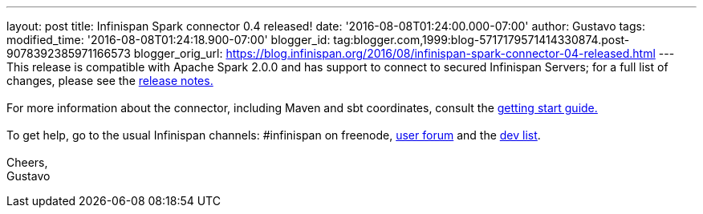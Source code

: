 ---
layout: post
title: Infinispan Spark connector 0.4 released!
date: '2016-08-08T01:24:00.000-07:00'
author: Gustavo
tags: 
modified_time: '2016-08-08T01:24:18.900-07:00'
blogger_id: tag:blogger.com,1999:blog-5717179571414330874.post-9078392385971166573
blogger_orig_url: https://blog.infinispan.org/2016/08/infinispan-spark-connector-04-released.html
---
This release is compatible with Apache Spark 2.0.0 and has support to
connect to secured Infinispan Servers; for a full list of changes,
please see the
https://issues.jboss.org/secure/ReleaseNote.jspa?projectId=12316820&version=12330066[release
notes.] +
 +
For more information about the connector, including Maven and sbt
coordinates, consult the
https://github.com/infinispan/infinispan-spark/blob/master/README.md[getting
start guide.] +
 +
To get help, go to the usual Infinispan channels: #infinispan on
freenode, https://developer.jboss.org/en/infinispan/content[user forum]
and the https://lists.jboss.org/mailman/listinfo/infinispan-dev[dev
list]. +
 +
Cheers, +
Gustavo
